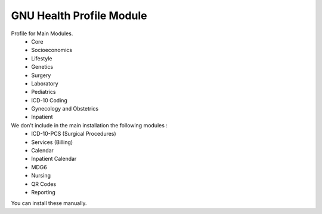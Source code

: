 .. SPDX-FileCopyrightText: 2008-2022 Luis Falcón <falcon@gnuhealth.org>
.. SPDX-FileCopyrightText: 2011-2022 GNU Solidario <health@gnusolidario.org>
..
.. SPDX-License-Identifier: GPL-3.0-or-later

GNU Health Profile Module
#########################

Profile for Main Modules.
    - Core
    - Socioeconomics
    - Lifestyle
    - Genetics
    - Surgery
    - Laboratory
    - Pediatrics
    - ICD-10 Coding
    - Gynecology and Obstetrics
    - Inpatient

We don't include in the main installation the following modules :
    - ICD-10-PCS (Surgical Procedures)
    - Services (Billing)
    - Calendar
    - Inpatient Calendar
    - MDG6
    - Nursing
    - QR Codes
    - Reporting

You can install these manually.
